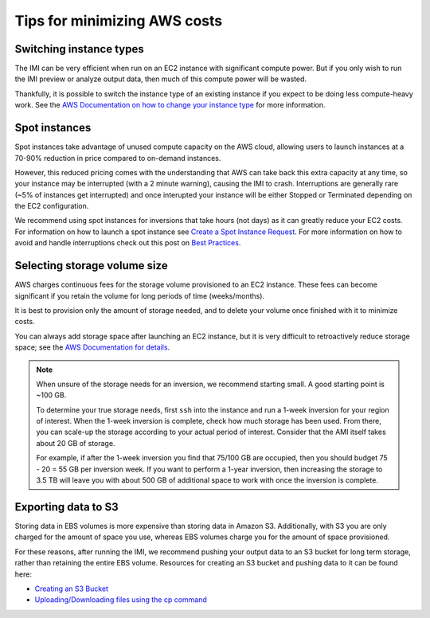 Tips for minimizing AWS costs
=============================


Switching instance types
------------------------
The IMI can be very efficient when run on an EC2 instance with significant compute power. But if you only 
wish to run the IMI preview or analyze output data, then much of this compute power will be wasted. 

Thankfully, it is possible to switch the instance type of an existing instance if you expect to be doing less compute-heavy work. 
See the `AWS Documentation on how to change your instance type <https://docs.aws.amazon.com/AWSEC2/latest/UserGuide/ec2-instance-resize.html>`_
for more information.


Spot instances
--------------
Spot instances take advantage of unused compute capacity on the AWS cloud, allowing users to launch instances at a 
70-90% reduction in price compared to on-demand instances. 

However, this reduced pricing comes with the understanding that AWS can take back this extra capacity at any time, 
so your instance may be interrupted (with a 2 minute warning), causing the IMI to crash. 
Interruptions are generally rare (~5% of instances get interrupted) and once interupted your instance will be either 
Stopped or Terminated depending on the EC2 configuration. 

We recommend using spot instances for inversions that take hours (not days) as it can greatly reduce your EC2 costs. 
For information on how to launch a spot instance see 
`Create a Spot Instance Request <https://docs.aws.amazon.com/AWSEC2/latest/UserGuide/spot-requests.html#create-spot-instance-request-console-procedure>`_. 
For more information on how to avoid and handle interruptions check out this post on 
`Best Practices <https://aws.amazon.com/blogs/compute/best-practices-for-handling-ec2-spot-instance-interruptions/>`_.


.. _selectingStorageSize-label:

Selecting storage volume size
-----------------------------
AWS charges continuous fees for the storage volume provisioned to an EC2 instance. 
These fees can become significant if you retain the volume for long periods of time (weeks/months). 

It is best to provision only the amount of storage needed, and to delete your volume once finished with it to minimize costs. 

You can always add storage space after launching an EC2 instance, but it is very difficult to retroactively reduce storage space;
see the `AWS Documentation for details <https://docs.aws.amazon.com/AWSEC2/latest/UserGuide/requesting-ebs-volume-modifications.html>`_.

.. note::
  When unsure of the storage needs for an inversion, we recommend starting small. A good starting point is ~100 GB. 
  
  To determine your true storage needs, first ``ssh`` into the instance and run a 1-week inversion for 
  your region of interest. When the 1-week inversion is complete, check how much storage has been used. 
  From there, you can scale-up the storage according to your actual period of interest. Consider that
  the AMI itself takes about 20 GB of storage.

  For example, if after the 1-week inversion you find that 75/100 GB are occupied, then you should budget
  75 - 20 = 55 GB per inversion week. If you want to perform a 1-year inversion, then increasing the storage 
  to 3.5 TB will leave you with about 500 GB of additional space to work with once the inversion is complete.


.. _exportingS3-label:

Exporting data to S3
--------------------
Storing data in EBS volumes is more expensive than storing data in Amazon S3. 
Additionally, with S3 you are only charged for the amount of space you use, whereas EBS volumes 
charge you for the amount of space provisioned.

For these reasons, after running the IMI, we recommend pushing your output data to an S3 bucket 
for long term storage, rather than retaining the entire EBS volume. 
Resources for creating an S3 bucket and pushing data to it can be found here:

* `Creating an S3 Bucket <https://docs.aws.amazon.com/AmazonS3/latest/userguide/create-bucket-overview.html>`_
* `Uploading/Downloading files using the cp command <https://docs.aws.amazon.com/cli/latest/userguide/cli-services-s3-commands.html#using-s3-commands-managing-objects-copy>`_